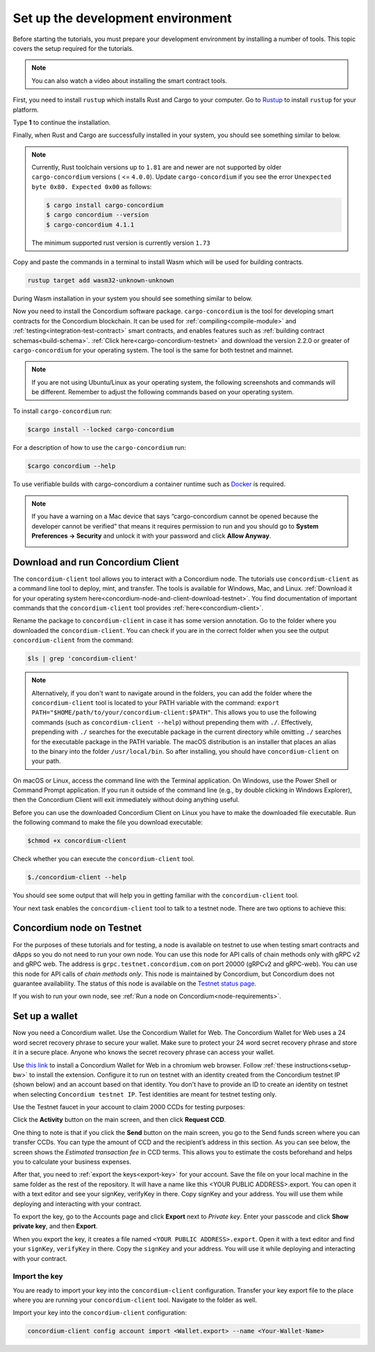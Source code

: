 .. _setup-env:

==================================
Set up the development environment
==================================

Before starting the tutorials, you must prepare your development environment by installing a number of tools. This topic covers the setup required for the tutorials.

.. Note::

    You can also watch a video about installing the smart contract tools.

    .. raw:: html

        <iframe src="https://www.youtube.com/embed/0UIyAlZjvLg?si=D0lguDkUjiHCKLcu" title="YouTube video player" frameborder="0" allow="accelerometer; autoplay; clipboard-write; encrypted-media; gyroscope; picture-in-picture; web-share" allowfullscreen></iframe>

First, you need to install ``rustup`` which installs Rust and Cargo to your computer. Go to `Rustup <https://rustup.rs/>`_ to install ``rustup`` for your platform.

Type **1** to continue the installation.

.. image:: images/mint-install-rustup.png
    :width: 100%

Finally, when Rust and Cargo are successfully installed in your system, you should see something similar to below.

.. image:: images/mint-rust-install-done.png
    :width: 100%

.. Note::

   Currently, Rust toolchain versions up to ``1.81`` are and newer are not supported by older ``cargo-concordium`` versions ( <= ``4.0.0``). Update ``cargo-concordium`` if you see the error ``Unexpected byte 0x80. Expected 0x00`` as follows:

   .. code-block:: console

      $ cargo install cargo-concordium
      $ cargo concordium --version
      $ cargo-concordium 4.1.1

   The minimum supported rust version is currently version ``1.73``

Copy and paste the commands in a terminal to install Wasm which will be used for building contracts.

.. code-block:: console

    rustup target add wasm32-unknown-unknown

During Wasm installation in your system you should see something similar to below.

.. image:: images/mint-wasm-install.png
    :width: 100%

Now you need to install the Concordium software package. ``cargo-concordium`` is the tool for developing smart contracts for the Concordium blockchain. It can be used for :ref:`compiling<compile-module>` and :ref:`testing<integration-test-contract>` smart contracts, and enables features such as :ref:`building contract schemas<build-schema>`. :ref:`Click here<cargo-concordium-testnet>` and download the version 2.2.0 or greater of ``cargo-concordium`` for your operating system. The tool is the same for both testnet and mainnet.

.. note::

   If you are not using Ubuntu/Linux as your operating system, the following screenshots and commands will be different.
   Remember to adjust the following commands based on your operating system.

To install ``cargo-concordium`` run:

.. code-block:: console

   $cargo install --locked cargo-concordium

For a description of how to use the ``cargo-concordium`` run:

.. code-block:: console

   $cargo concordium --help

To use verifiable builds with cargo-concordium a container runtime such as `Docker <https://www.docker.com/>`_ is required.

.. image:: images/cargo-help.png
    :width: 100%

.. Note::

    If you have a warning on a Mac device that says “cargo-concordium cannot be opened because the developer cannot be verified” that means it requires permission to run and you should go to **System Preferences → Security** and unlock it with your password and click **Allow Anyway**.

    .. image:: images/mac-warning.png
        :width: 100%

.. _interact-with-your-contract:

Download and run Concordium Client
==================================

The ``concordium-client`` tool allows you to interact with a Concordium node. The tutorials use ``concordium-client`` as a command line tool to deploy, mint, and transfer. The tools is available for Windows, Mac, and Linux. :ref:`Download it for your operating system here<concordium-node-and-client-download-testnet>`. You find documentation of important commands that the ``concordium-client`` tool provides :ref:`here<concordium-client>`.

Rename the package to ``concordium-client`` in case it has some version annotation. Go to the folder where you downloaded the ``concordium-client``. You can check if you are in the correct folder when you see the output ``concordium-client`` from the command:

.. code-block:: console

   $ls | grep 'concordium-client'

.. image:: images/pb_tutorial_10.png
   :width: 70 %

.. note::

   Alternatively, if you don't want to navigate around in the folders, you can add the folder where the ``concordium-client`` tool is located to your PATH variable with the command:
   ``export PATH="$HOME/path/to/your/concordium-client:$PATH"``.
   This allows you to use the following commands (such as ``concordium-client --help``)
   without prepending them with ``./``. Effectively,  prepending with ``./``
   searches for the executable package in the current directory while
   omitting ``./`` searches for the executable package in the PATH variable.
   The macOS distribution is an installer that places an alias to the binary into the folder ``/usr/local/bin``. So after installing, you should have ``concordium-client`` on your path.

On macOS or Linux, access the command line with the Terminal application. On Windows, use the Power Shell or Command Prompt application. If you run it outside of the command line (e.g., by double clicking in Windows Explorer), then the Concordium Client will exit immediately without doing anything useful.

Before you can use the downloaded Concordium Client on Linux you have to make the downloaded file executable. Run the following command to make the file you download executable:

.. code-block:: console

   $chmod +x concordium-client

.. image:: images/pb_tutorial_8.png
   :width: 50 %

Check whether you can execute the ``concordium-client`` tool.

.. code-block:: console

   $./concordium-client --help

You should see some output that will help you in getting familiar with the ``concordium-client`` tool.

.. image:: images/pb_tutorial_9.png
   :width: 100 %

Your next task enables the ``concordium-client`` tool to talk to a testnet node. There are two options to achieve this:

.. dropdown:: **Option 1 (beginners)**

    This option explains how to transfer the ``concordium-client`` tool to your instance and execute commands from within the instance.

    **Advantage**: You can execute the commands within your instance.

    **Disadvantage**: You have to transfer files between your local machine and your instance.

    Transfer the ``concordium-client`` package from your machine via a file-sharing tool (such as `FileZilla <https://filezilla-project.org/>`_ or the ``sftp`` command) to your instance.

    Connect to your instance and make your package executable again as you have done previously already:

    .. code-block:: console

        $chmod +x concordium-client

    Check if everything is connected correctly by displaying the best/latest block.

    .. code-block:: console

        $./concordium-client block show --grpc-port 20001

    You should see some block data output.

    .. image:: images/pb_tutorial_18.png
        :width: 100 %

    .. note::

        Port 20001 is open by default on your testnet node to interact with it.

.. dropdown:: **Option 2 (advanced users)**

    This option explains how you can use the ``concordium-client`` tool locally on your machine and connect remotely to your node running on the server.

    **Advantage**: You don't have to transfer files between your local machine and your instance later in the tutorial.

    **Disadvantage**: You have to use ssh with port forwarding when you run a command locally.

    Since you have a remote server your cloud provider usually gives you an option to ssh into it. Add the following port forwarding rule to your method to ssh into your instance in terminal A. The port 20001 on your localhost is forwarded to the port 20001 on your instance.

    .. code-block:: console

        $ssh -NL localhost:20001:<IP-address-of-your-instance>:20001 <username>@<host>

    .. image:: images/pb_tutorial_26.png
        :width: 100 %

    .. note::

        Port 20001 is open by default on your testnet node to interact with it. Cloud providers often use ``ubuntu`` as the default <username> and the <IP-address-of-your-instance> as the default <host>.

    Go in another terminal B to the folder where you downloaded the ``concordium-client``. Check if everything is connected correctly by displaying the best/latest block.

    .. code-block:: console

        $./concordium-client block show --grpc-port 20001

    You should see some block data output.

    .. image:: images/pb_tutorial_17.png
        :width: 100 %

Concordium node on Testnet
==========================

For the purposes of these tutorials and for testing, a node is available on testnet to use when testing smart contracts and dApps so you do not need to run your own node. You can use this node for API calls of chain methods only with gRPC v2 and gRPC web. The address is ``grpc.testnet.concordium.com`` on port 20000 (gRPCv2 and gRPC-web). You can use this node for API calls of *chain methods only*. This node is maintained by Concordium, but Concordium does not guarantee availability. The status of this node is available on the `Testnet status page <https://status.testnet.concordium.software>`__.

If you wish to run your own node, see :ref:`Run a node on Concordium<node-requirements>`.

.. _setup-wallet:

Set up a wallet
===============

Now you need a Concordium wallet. Use the Concordium Wallet for Web. The Concordium Wallet for Web uses a 24 word secret recovery phrase to secure your wallet. Make sure to protect your 24 word secret recovery phrase and store it in a secure place. Anyone who knows the secret recovery phrase can access your wallet.

Use `this link <https://chrome.google.com/webstore/detail/concordium-wallet/mnnkpffndmickbiakofclnpoiajlegmg?hl=en-US>`_ to install a Concordium Wallet for Web in a chromium web browser. Follow :ref:`these instructions<setup-bw>` to install the extension. Configure it to run on testnet with an identity created from the Concordium testnet IP (shown below) and an account based on that identity. You don't have to provide an ID to create an identity on testnet when selecting ``Concordium testnet IP``. Test identities are meant for testnet testing only.

.. image:: images/bw-idp-selection.png
    :width: 100%

.. raw:: html

   <div style="margin-bottom: 50px;"></div>

.. _testnet-faucet:

Use the Testnet faucet in your account to claim 2000 CCDs for testing purposes:

Click the **Activity** button on the main screen, and then click **Request CCD**.

.. image:: images/request-CCD.png
    :width: 50%

.. raw:: html

   <div style="margin-bottom: 50px;"></div>

One thing to note is that if you click the **Send** button on the main screen, you go to the Send funds screen where you can transfer CCDs. You can type the amount of CCD and the recipient’s address in this section. As you can see below, the screen shows the *Estimated transaction fee* in CCD terms. This allows you to estimate the costs beforehand and helps you to calculate your business expenses.

.. image:: images/send-funds.png
    :width: 50%

.. raw:: html

   <div style="margin-bottom: 50px;"></div>

After that, you need to :ref:`export the keys<export-key>` for your account. Save the file on your local machine in the same folder as the rest of the repository. It will have a name like this <YOUR PUBLIC ADDRESS>.export. You can open it with a text editor and see your signKey, verifyKey in there. Copy signKey and your address. You will use them while deploying and interacting with your contract.

To export the key, go to the Accounts page and click **Export** next to *Private key*. Enter your passcode and click **Show private key**, and then **Export**.

.. image:: images/export-key-new.png
    :width: 100%

.. raw:: html

   <div style="margin-bottom: 50px;"></div>

When you export the key, it creates a file named ``<YOUR PUBLIC ADDRESS>.export``. Open it with a text editor and find your ``signKey``, ``verifyKey`` in there. Copy the ``signKey`` and your address. You will use it while deploying and interacting with your contract.

.. image:: images/bw-exported-key.png
    :width: 100%

.. _import-client-key:

Import the key
--------------

You are ready to import your key into the ``concordium-client`` configuration. Transfer your key export file to the place where you are running your ``concordium-client`` tool. Navigate to the folder as well.

Import your key into the ``concordium-client`` configuration:

.. code-block:: console

    concordium-client config account import <Wallet.export> --name <Your-Wallet-Name>

.. |send| image:: images/send-ccd.png
             :alt: button with paper airplane
             :width: 50px
